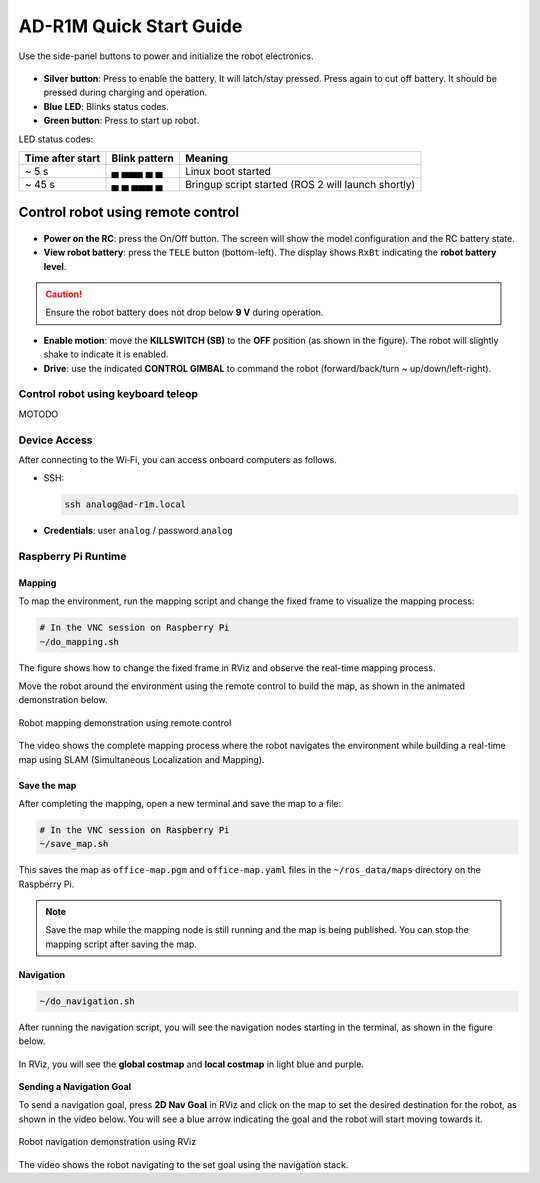 AD-R1M Quick Start Guide
========================

.. figure:: ./figures/robot-hardware.png
   :alt: AD-R1M robot hardware architecture
   :align: center
   :width: 1000px

Use the side-panel buttons to power and initialize the robot electronics.

.. figure:: ./figures/robot-buttons.png
   :alt: Robot side panel (left to right): silver button = battery cutoff, blue LED = status, green button = BMS start
   :align: center
   :width: 500px

- **Silver button**: Press to enable the battery. It will latch/stay pressed. Press again to cut off battery. It should be pressed during charging and operation.
- **Blue LED**: Blinks status codes.
- **Green button**: Press to start up robot.

LED status codes:

================ ============= ==================================================
Time after start Blink pattern Meaning
================ ============= ==================================================
~ 5 s            ▄ ▄▄▄ ▄ ▄     Linux boot started
~ 45 s           ▄ ▄ ▄▄▄ ▄     Bringup script started (ROS 2 will launch shortly)
================ ============= ==================================================

Control robot using remote control
"""""""""""""""""""""""""""""""""""

.. figure:: ./figures/remote-control.png
   :alt: Remote control layout with KILLSWITCH (SB), lift (SC), power, and TELE buttons
   :align: center
   :width: 800px

- **Power on the RC**: press the On/Off button. The screen will show the model configuration and the RC battery state.
- **View robot battery**: press the ``TELE`` button (bottom-left). The display shows ``RxBt`` indicating the **robot battery level**.

.. caution::
   Ensure the robot battery does not drop below **9 V** during operation.

- **Enable motion**: move the **KILLSWITCH (SB)** to the **OFF** position (as shown in the figure). The robot will slightly shake to indicate it is enabled.
- **Drive**: use the indicated **CONTROL GIMBAL** to command the robot (forward/back/turn ~ up/down/left-right).

Control robot using keyboard teleop
-----------------------------------

MOTODO

Device Access
-------------
After connecting to the Wi‑Fi, you can access onboard computers as follows.

- SSH:

  .. code-block:: bash

   ssh analog@ad-r1m.local

- **Credentials**: user ``analog`` / password ``analog``

.. figure:: ./figures/ssh_rpi.png
   :alt: SSH to Raspberry Pi
   :align: center
   :width: 400px

..
        - VNC:
           - Install `VNC Viewer <https://www.realvnc.com/en/connect/download/viewer/>`_
           - Open Viewer → File → New Connection
           - **VNC Server**: ``ad-r1m.local``
           - **Credentials**: user ``analog`` / password ``analog``

        .. figure:: ./figures/vnc_connect.png
           :alt: VNC connection to Raspberry Pi
           :align: center
           :width: 400px

        .. note::
           Use VNC for GUI tasks like RViz, especially on the Raspberry Pi, SSH is sufficient for Portenta access and navigating the OS.

Raspberry Pi Runtime
--------------------

..
        Start docker container and RViz visualization
        ~~~~~~~~~~~~~~~~~~~~~~~~~~~~~~~~~~~~~~~~~~~~~
        After connecting via VNC, run the start_rviz script to start the ROS 2 Docker container and visualize the robot.

        .. code-block:: bash

           # In the VNC session on Raspberry Pi
           ~/start_rviz.sh

        This launches RViz with the robot model, odometry, and camera laser scan visualization.

        .. figure:: ./figures/start_rviz.png
           :alt: RViz startup showing robot model and laser scan with odom fixed frame
           :align: center
           :width: 900px

        The RViz window starts with ``odom`` as the **Fixed Frame**, displaying the robot model and sensor data.

Mapping
~~~~~~~

To map the environment, run the mapping script and change the fixed frame to visualize the mapping process:

.. code-block:: bash

   # In the VNC session on Raspberry Pi
   ~/do_mapping.sh

.. figure:: ./figures/do_mapping.png
   :alt: RViz mapping view showing how to change fixed frame to map and mapping process
   :align: center
   :width: 900px

The figure shows how to change the fixed frame in RViz and observe the real-time mapping process.

Move the robot around the environment using the remote control to build the map, as shown in the animated demonstration below.

.. figure:: ./figures/do_mapping.gif
   :align: center
   :width: 1000px
   
   Robot mapping demonstration using remote control

The video shows the complete mapping process where the robot navigates the environment while building a real-time map using SLAM (Simultaneous Localization and Mapping).

Save the map
~~~~~~~~~~~~

After completing the mapping, open a new terminal and save the map to a file:

.. code-block:: bash

   # In the VNC session on Raspberry Pi
   ~/save_map.sh

This saves the map as ``office-map.pgm`` and ``office-map.yaml`` files in the ``~/ros_data/maps`` directory on the Raspberry Pi.

.. note::
   Save the map while the mapping node is still running and the map is being published. You can stop the mapping script after saving the map.


..
        Localization
        ~~~~~~~~~~~~

        To localize the robot on a previously saved map, run the localization script (make sure you stopped the ``do_mapping.sh`` script first):

        .. code-block:: bash

           # In the VNC session on Raspberry Pi
           ~/locate.sh

        This starts the **AMCL** (Adaptive Monte Carlo Localization) node to localize the robot on the saved map (``~/ros_data/maps/office-map.yaml``).

        .. note::
           After starting localization, press **2D Pose Estimate** in RViz and click on the map to set an approximate **initial pose** for the robot, this helps AMCL converge faster.
           You will see the robot's estimated position and orientation as a red arrow, and the covariance as a purple ellipse around it, see the localization demo. 

        .. figure:: ./figures/locate.gif
           :align: center
           :width: 1000px
           
           Robot localization demonstration

        .. caution::
           Stop ``do_mapping.sh`` before starting ``locate.sh``.

Navigation
~~~~~~~~~~~

.. code-block:: bash

   ~/do_navigation.sh

After running the navigation script, you will see the navigation nodes starting in the terminal, as shown in the figure below.

.. figure:: ./figures/navigate-sh.png
   :alt: Navigation terminal showing nodes starting
   :align: center
   :width: 600px

In RViz, you will see the **global costmap** and **local costmap** in light blue and purple.

.. figure:: ./figures/nav_view.png
   :alt: RViz navigation view showing global and local costmaps
   :align: center
   :width: 900px

**Sending a Navigation Goal**

To send a navigation goal, press **2D Nav Goal** in RViz and click on the map to set the desired destination for the robot, as shown in the video below.
You will see a blue arrow indicating the goal and the robot will start moving towards it.

.. figure:: ./figures/navigate.gif
   :align: center
   :width: 1000px
   
   Robot navigation demonstration using RViz
   
The video shows the robot navigating to the set goal using the navigation stack.

.. todo::

    * Brief overview of ROS 2 topics
